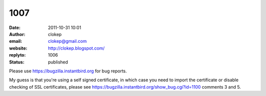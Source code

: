 1007
####
:date: 2011-10-31 10:01
:author: clokep
:email: clokep@gmail.com
:website: http://clokep.blogspot.com/
:replyto: 1006
:status: published

Please use https://bugzilla.instantbird.org for bug reports.

My guess is that you're using a self signed certificate, in which case you need to import the certificate or disable checking of SSL certificates, please see https://bugzilla.instantbird.org/show_bug.cgi?id=1100 comments 3 and 5.
